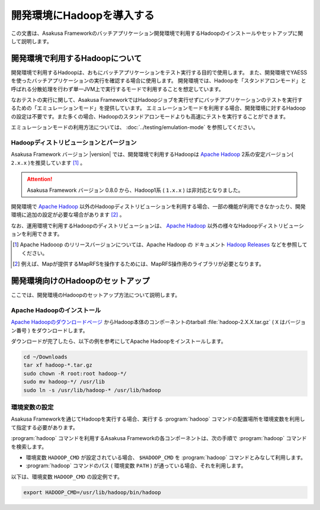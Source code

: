 ==========================
開発環境にHadoopを導入する
==========================

この文書は、Asakusa Frameworkのバッチアプリケーション開発環境で利用するHadoopのインストールやセットアップに関して説明します。

..  seealso::
    運用環境(Hadoopクラスター)で利用するHadoopの導入に関しては、 :doc:`../administration/deployment-guide` を参照してください。

開発環境で利用するHadoopについて
================================

開発環境で利用するHadoopは、おもにバッチアプリケーションをテスト実行する目的で使用します。
また、開発環境でYAESSを使ったバッチアプリケーションの実行を確認する場合に使用します。
開発環境では、Hadoopを「スタンドアロンモード」と呼ばれる分散処理を行わず単一JVM上で実行するモードで利用することを想定しています。

なおテストの実行に関して、Asakusa FrameworkではHadoopジョブを実行せずにバッチアプリケーションのテストを実行するための「エミュレーションモード」を提供しています。
エミュレーションモードを利用する場合、開発環境に対するHadoopの設定は不要です。また多くの場合、Hadoopのスタンドアロンモードよりも高速にテストを実行することができます。

エミュレーションモードの利用方法については、 :doc:`../testing/emulation-mode` を参照してください。

Hadoopディストリビューションとバージョン
----------------------------------------

Asakusa Framework バージョン |version| では、開発環境で利用するHadoopは `Apache Hadoop`_ 2系の安定バージョン( ``2.x.x`` )を推奨しています [#]_ 。

..  attention::
    Asakusa Framework バージョン 0.8.0 から、Hadoop1系 ( ``1.x.x`` ) は非対応となりました。

開発環境で `Apache Hadoop`_ 以外のHadoopディストリビューションを利用する場合、一部の機能が利用できなかったり、開発環境に追加の設定が必要な場合があります [#]_ 。

なお、運用環境で利用するHadoopのディストリビューションは、 `Apache Hadoop`_ 以外の様々なHadoopディストリビューションを利用できます。

..  seealso::
    Asakusa Frameworkが動作検証を行なっているHadoopディストリビューションについては、 :doc:`../product/target-platform` を参照してください。

..  [#] Apache Hadooop のリリースバージョンについては、Apache Hadoop の ドキュメント `Hadoop Releases`_ などを参照してください。

..  [#] 例えば、Mapが提供するMapRFSを操作するためには、MapRFS操作用のライブラリが必要となります。

..  _`Apache Hadoop`: http://hadoop.apache.org/
..  _`Hadoop Releases`: http://hadoop.apache.org/releases.html

開発環境向けのHadoopのセットアップ
==================================

ここでは、開発環境のHadoopのセットアップ方法について説明します。

Apache Hadoopのインストール
---------------------------

`Apache Hadoopのダウンロードページ`_ からHadoop本体のコンポーネントのtarball :file:`hadoop-2.X.X.tar.gz` ( ``X`` はバージョン番号 )  をダウンロードします。

ダウンロードが完了したら、以下の例を参考にしてApache Hadoopをインストールします。

..  code-block:: sh

    cd ~/Downloads
    tar xf hadoop-*.tar.gz
    sudo chown -R root:root hadoop-*/
    sudo mv hadoop-*/ /usr/lib
    sudo ln -s /usr/lib/hadoop-* /usr/lib/hadoop

..  _`Apache Hadoopのダウンロードページ`: http://hadoop.apache.org/releases.html#Download

環境変数の設定
--------------

Asakusa Frameworkを通じてHadoopを実行する場合、実行する :program:`hadoop` コマンドの配置場所を環境変数を利用して指定する必要があります。

:program:`hadoop` コマンドを利用するAsakusa Frameworkの各コンポーネントは、次の手順で :program:`hadoop` コマンドを検索します。

* 環境変数 ``HADOOP_CMD`` が設定されている場合、 ``$HADOOP_CMD`` を :program:`hadoop` コマンドとみなして利用します。
* :program:`hadoop` コマンドのパス ( 環境変数 ``PATH`` ) が通っている場合、それを利用します。

以下は、環境変数 ``HADOOP_CMD`` の設定例です。

..  code-block:: sh
    
    export HADOOP_CMD=/usr/lib/hadoop/bin/hadoop
